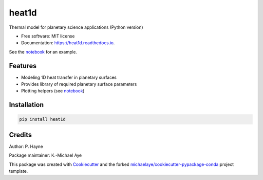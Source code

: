 ======
heat1d
======


.. image:: https://img.shields.io/pypi/v/heat1d.svg
        :target: https://pypi.python.org/pypi/heat1d

.. image:: https://img.shields.io/travis/phayne/heat1d.svg
        :target: https://travis-ci.org/phayne/heat1d

.. image:: https://readthedocs.org/projects/heat1d/badge/?version=latest
        :target: https://heat1d.readthedocs.io/en/latest/?badge=latest
        :alt: Documentation Status


Thermal model for planetary science applications (Python version)


* Free software: MIT license
* Documentation: https://heat1d.readthedocs.io.

See the notebook_ for an example.

.. _notebook: https://nbviewer.jupyter.org/github/phayne/heat1d/blob/master/python/notebooks/heat1d_example.ipynb


Features
--------

* Modeling 1D heat transfer in planetary surfaces
* Provides library of required planetary surface parameters
* Plotting helpers (see notebook_)

Installation
------------

.. code-block:: bash

   pip install heat1d


Credits
---------

Author: P. Hayne

Package maintainer: K.-Michael Aye

This package was created with Cookiecutter_ and the forked `michaelaye/cookiecutter-pypackage-conda`_ project template.

.. _Cookiecutter: https://github.com/audreyr/cookiecutter
.. _`michaelaye/cookiecutter-pypackage-conda`: https://github.com/michaelaye/cookiecutter-pypackage-conda
